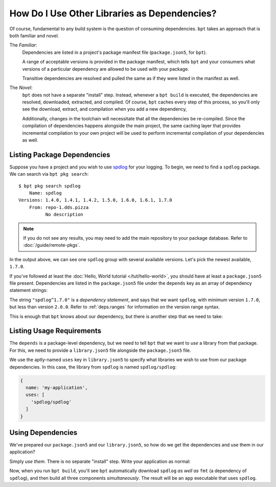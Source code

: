 How Do I Use Other Libraries as Dependencies?
#############################################

Of course, fundamental to any build system is the question of consuming
dependencies. ``bpt`` takes an approach that is both familiar and novel.

The *Familiar*:
  Dependencies are listed in a project's package manifest file
  (``package.json5``, for ``bpt``).

  A range of acceptable versions is provided in the package manifest, which
  tells ``bpt`` and your consumers what versions of a particular dependency are
  allowed to be used with your package.

  Transitive dependencies are resolved and pulled the same as if they were
  listed in the manifest as well.

The *Novel*:
  ``bpt`` does not have a separate "install" step. Instead, whenever a ``bpt
  build`` is executed, the dependencies are resolved, downloaded, extracted,
  and compiled. Of course, ``bpt`` caches every step of this process, so you'll
  only see the download, extract, and compilation when you add a new dependency,

  Additionally, changes in the toolchain will necessitate that all the
  dependencies be re-compiled. Since the compilation of dependencies happens
  alongside the main project, the same caching layer that provides incremental
  compilation to your own project will be used to perform incremental
  compilation of your dependencies as well.

.. seealso:: :doc:`/guide/interdeps`


Listing Package Dependencies
****************************

Suppose you have a project and you wish to use
`spdlog <https://github.com/gabime/spdlog>`_ for your logging. To begin, we need
to find a ``spdlog`` package. We can search via ``bpt pkg search``::

  $ bpt pkg search spdlog
      Name: spdlog
  Versions: 1.4.0, 1.4.1, 1.4.2, 1.5.0, 1.6.0, 1.6.1, 1.7.0
      From: repo-1.dds.pizza
            No description

.. note::
  If you do not see any results, you may need to add the main repository to
  your package database. Refer to :doc:`/guide/remote-pkgs`.

In the output above, we can see one ``spdlog`` group with several available
versions. Let's pick the newest available, ``1.7.0``.

If you've followed at least the :doc:`Hello, World tutorial </tut/hello-world>`,
you should have at least a ``package.json5`` file present. Dependencies are
listed in the ``package.json5`` file under the ``depends`` key as an array of
dependency statement strings:

.. code-block:: js
  :emphasize-lines: 5-7

  {
    name: 'my-application',
    version: '1.2.3',
    namespace: 'myself',
    depends: [
      "spdlog^1.7.0"
    ]
  }

The string ``"spdlog^1.7.0"`` is a *dependency statement*, and says that we want
``spdlog``, with minimum version ``1.7.0``, but less than version ``2.0.0``.
Refer to :ref:`deps.ranges` for information on the version range syntax.

This is enough that ``bpt`` knows about our dependency, but there is another
step that we need to take:


Listing Usage Requirements
**************************

The ``depends`` is a package-level dependency, but we need to tell ``bpt`` that
we want to *use* a library from that package. For this, we need to provide a
``library.json5`` file alongside the ``package.json5`` file.

.. seealso::
  The ``library.json5`` file is discussed in :ref:`pkgs.libs` and
  :ref:`deps.lib-deps`.

We use the aptly-named ``uses`` key in ``library.json5`` to specify what
libraries we wish to use from our package dependencies. In this case, the
library from ``spdlog`` is named ``spdlog/spdlog``:

.. code-block:: js

  {
    name: 'my-application',
    uses: [
      'spdlog/spdlog'
    ]
  }


Using Dependencies
******************

We've prepared our ``package.json5`` and our ``library.json5``, so how do we get
the dependencies and use them in our application?

Simply *use them*. There is no separate "install" step. Write your application
as normal:

.. code-block:: cpp
  :caption: src/app.main.cpp

  #include <spdlog/spdlog.h>

  int main() {
    spdlog::info("Hello, dependency!");
  }

Now, when you run ``bpt build``, you'll see ``bpt`` automatically download
``spdlog`` *as well as* ``fmt`` (a dependency of ``spdlog``), and then build all
three components *simultaneously*. The result will be an ``app`` executable that
uses ``spdlog``.
